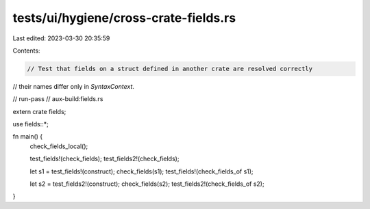 tests/ui/hygiene/cross-crate-fields.rs
======================================

Last edited: 2023-03-30 20:35:59

Contents:

.. code-block:: rs

    // Test that fields on a struct defined in another crate are resolved correctly
// their names differ only in `SyntaxContext`.

// run-pass
// aux-build:fields.rs

extern crate fields;

use fields::*;

fn main() {
    check_fields_local();

    test_fields!(check_fields);
    test_fields2!(check_fields);

    let s1 = test_fields!(construct);
    check_fields(s1);
    test_fields!(check_fields_of s1);

    let s2 = test_fields2!(construct);
    check_fields(s2);
    test_fields2!(check_fields_of s2);
}


